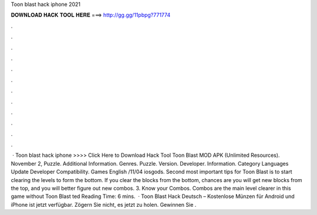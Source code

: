 Toon blast hack iphone 2021

𝐃𝐎𝐖𝐍𝐋𝐎𝐀𝐃 𝐇𝐀𝐂𝐊 𝐓𝐎𝐎𝐋 𝐇𝐄𝐑𝐄 ===> http://gg.gg/11pbpg?771774

.

.

.

.

.

.

.

.

.

.

.

.

 · Toon blast hack iphone >>>> Click Here to Download Hack Tool Toon Blast MOD APK (Unlimited Resources). November 2, Puzzle. Additional Information. Genres. Puzzle. Version. Developer. Information. Category Languages Update Developer Compatibility. Games English /11/04 iosgods. Second most important tips for Toon Blast is to start clearing the levels to form the bottom. If you clear the blocks from the bottom, chances are you will get new blocks from the top, and you will better figure out new combos. 3. Know your Combos. Combos are the main level clearer in this game without Toon Blast ted Reading Time: 6 mins.  · Toon Blast Hack Deutsch – Kostenlose Münzen für Android und iPhone ist jetzt verfügbar. Zögern Sie nicht, es jetzt zu holen. Gewinnen Sie .